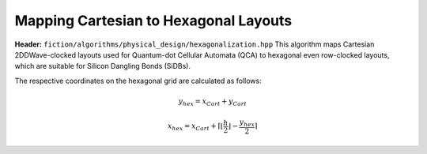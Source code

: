 .. _hexagonalization:

Mapping Cartesian to Hexagonal Layouts
--------------------------------------

**Header:** ``fiction/algorithms/physical_design/hexagonalization.hpp``
This algorithm maps Cartesian 2DDWave-clocked layouts used for Quantum-dot Cellular Automata (QCA) to hexagonal even row-clocked layouts,
which are suitable for Silicon Dangling Bonds (SiDBs).

The respective coordinates on the hexagonal grid are calculated as follows:

.. math::

    y_{\mathit{hex}} = x_{\mathit{Cart}} + y_{\mathit{Cart}}

.. math::

    x_{\mathit{hex}} = x_{\mathit{Cart}} + \left \lceil{\left \lfloor{\frac{h}{2}} \right \rfloor} -  \frac{y_{\mathit{hex}}}{2}\right \rceil

.. figure:: /_static/hexagonalization.svg
   :width: 600

.. doxygenfunction:: fiction::hexagonalization(const Lyt& lyt)
